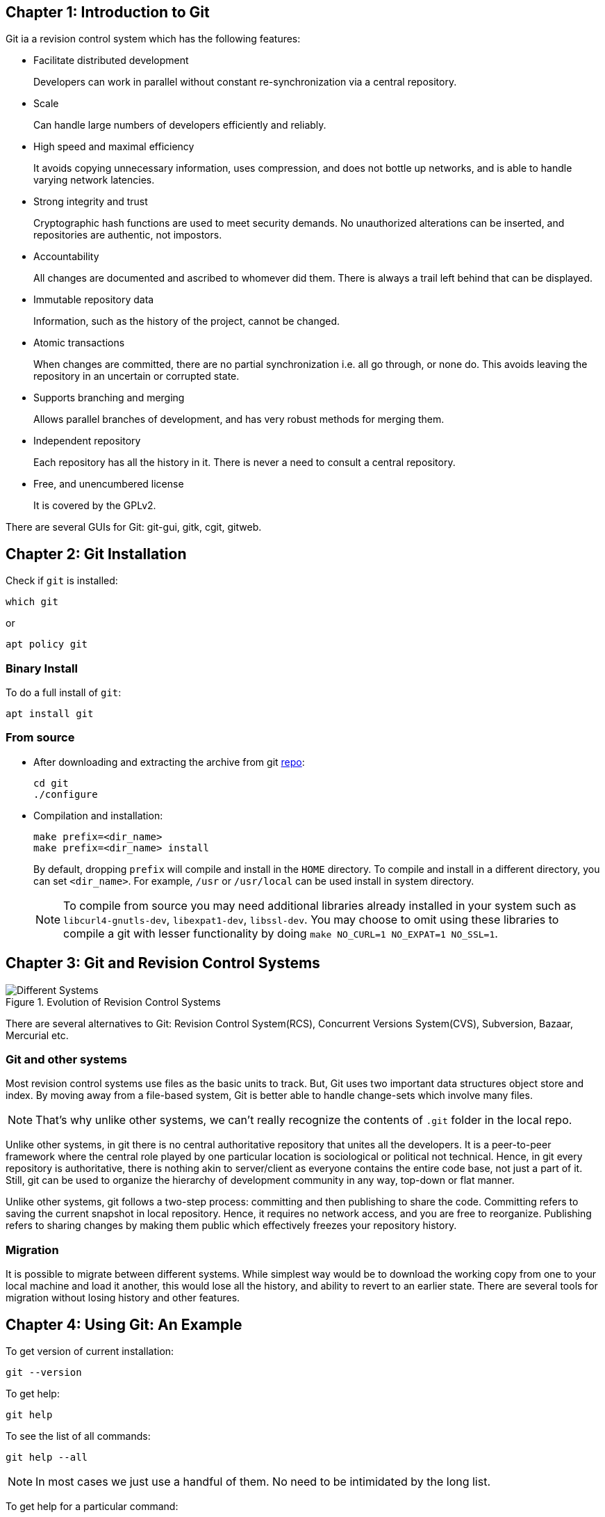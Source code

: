 == Chapter 1: Introduction to Git

Git ia a revision control system which has the following features:

* Facilitate distributed development
+
Developers can work in parallel without constant re-synchronization via a central repository.
* Scale
+
Can handle large numbers of developers efficiently and reliably.
* High speed and maximal efficiency
+
It avoids copying unnecessary information, uses compression, and does not bottle up networks, and is able to handle varying network latencies.
* Strong integrity and trust
+
Cryptographic hash functions are used to meet security demands.
No unauthorized alterations can be inserted, and repositories are authentic, not impostors.
* Accountability
+
All changes are documented and ascribed to whomever did them.
There is always a trail left behind that can be displayed.
* Immutable repository data
+
Information, such as the history of the project, cannot be changed.
* Atomic transactions
+
When changes are committed, there are no partial synchronization i.e. all go through, or none do.
This avoids leaving the repository in an uncertain or corrupted state.
* Supports branching and merging
+
Allows parallel branches of development, and has very robust methods for merging them.
* Independent repository
+
Each repository has all the history in it.
There is never a need to consult a central repository.
* Free, and unencumbered license
+
It is covered by the GPLv2.

There are several GUIs for Git: git-gui, gitk, cgit, gitweb.

== Chapter 2: Git Installation

Check if `git` is installed:
----
which git
----
or
----
apt policy git
----

=== Binary Install
To do a full install of `git`:
----
apt install git
----

=== From source
* After downloading and extracting the archive from git https://github.com/git/git.git[repo]:
+
----
cd git
./configure
----

* Compilation and installation:
+
----
make prefix=<dir_name>
make prefix=<dir_name> install
----
+
By default, dropping `prefix` will compile and install in the `HOME` directory.
To compile and install in a different directory, you can set `<dir_name>`.
For example, `/usr` or `/usr/local` can be used install in system directory.
+
[NOTE]
====
To compile from source you may need additional libraries already installed in your system such as `libcurl4-gnutls-dev`, `libexpat1-dev`, `libssl-dev`.
You may choose to omit using these libraries to compile a git with lesser functionality by doing `make NO_CURL=1 NO_EXPAT=1 NO_SSL=1`.
====

== Chapter 3: Git and Revision Control Systems

.Evolution of Revision Control Systems
image::pix/Different_Systems.jpeg[]

There are several alternatives to Git: Revision Control System(RCS), Concurrent Versions System(CVS), Subversion, Bazaar, Mercurial etc.

=== Git and other systems

Most revision control systems use files as the basic units to track.
But, Git uses two important data structures object store and index.
By moving away from a file-based system, Git is better able to handle change-sets which involve many files.
[NOTE]
====
That's why unlike other systems, we can't really recognize the contents of `.git` folder in the local repo.
====

Unlike other systems, in git there is no central authoritative repository that unites all the developers.
It is a peer-to-peer framework where the central role played by one particular location is sociological or political not technical.
Hence, in git every repository is authoritative, there is nothing akin to server/client as everyone contains the entire code base, not just a part of it.
Still, git can be used to organize the hierarchy of development community in any way, top-down or flat manner.

Unlike other systems, git follows a two-step process: committing and then publishing to share the code.
Committing refers to saving the current snapshot in local repository.
Hence, it requires no network access, and you are free to reorganize.
Publishing refers to sharing changes by making them public which effectively freezes your repository history.


=== Migration

It is possible to migrate between different systems.
While simplest way would be to download the working copy from one to your local machine and load it another, this would lose all the history, and ability to revert to an earlier state.
There are several tools for migration without losing history and other features.

== Chapter 4: Using Git: An Example

To get version of current installation:
----
git --version
----

To get help:
----
git help
----

To see the list of all commands:
----
git help --all
----
[NOTE]
====
In most cases we just use a handful of them.
No need to be intimidated by the long list.
====

To get help for a particular command:
----
git help <command>
----

Initializing a project:
----
git init
----
in the project root

To add a file to be tracked by git:
----
git add <file>
----

To see the current status of project:
----
git status
----

To configure local repository owner:
----
git config user.name "<name>"
git config user.email "<email>"
----
This needs to be done for each project unless you have a global configuration file

To see the list of changes:
----
git diff
----

To commit the changes:
----
git add <change_file>
git commit -m "<commit_msg>"
----
Option `s` can be used to sign-off commit
[WARNING]
====
If you don't provide `<commit_msg>`, an editor defined in `EDITOR` or `GIT_EDITOR` environment variable will open, wherein you can type your commit message.
If you don't, commit will fail.
====

To see the history of project:
----
git log
----

== Chapter 5: Git Concepts and Architecture

A Repository is a database that contains not just the project's contents but also every bit of information required to store, manage revisions, history .etc.

Each repository has a set of configuration parameters.
The configuration can vary based on site, user, repository etc.
You can find it in `.git/config`.
[NOTE]
====
When you clone a repo, configuration is not copied
====

Repositories maintain two data structures to track project content:

* Object store composed of:

** Blobs
+
Chunks of binary data containing a version of file contents.
It doesn't contain file name or metadata, just the content.
+
As git tracks changes in terms of blobs constructed from file contents, a file's history is computed by tracking changes in blobs not in files.
+
The binary blob content is used to generate a unique hexadecimal string.
When file changes, so does the binary blob and hence the hexadecimal string.
These strings are compared to see if there is a change.
Hence, change detection is very fast.

** Trees
+
Sets of blobs that records file names and metadata related to files and directories, giving the directory structure.

** Commits
+
Object describing change-sets composed of a tree object that gives a complete snapshot of the project.

** Tags
+
Human-friendly names

* Index contains the state of the directory tree at a given time.
It is temporary and, it maintains any changes such as adding, deleting, renaming or moving files until the changes are committed into the repository.
It plays a vital role during merging branches.


The parent repository to which you send your changes is called upstream and the repository that you are working on is called downstream.
A repository can be both, for example, a repository of a sub-sytem.

Forking is when someone takes the entire project and goes off in another direction.
The act of merging forked repositories is called healing.
Git has robust capabilities for both.

